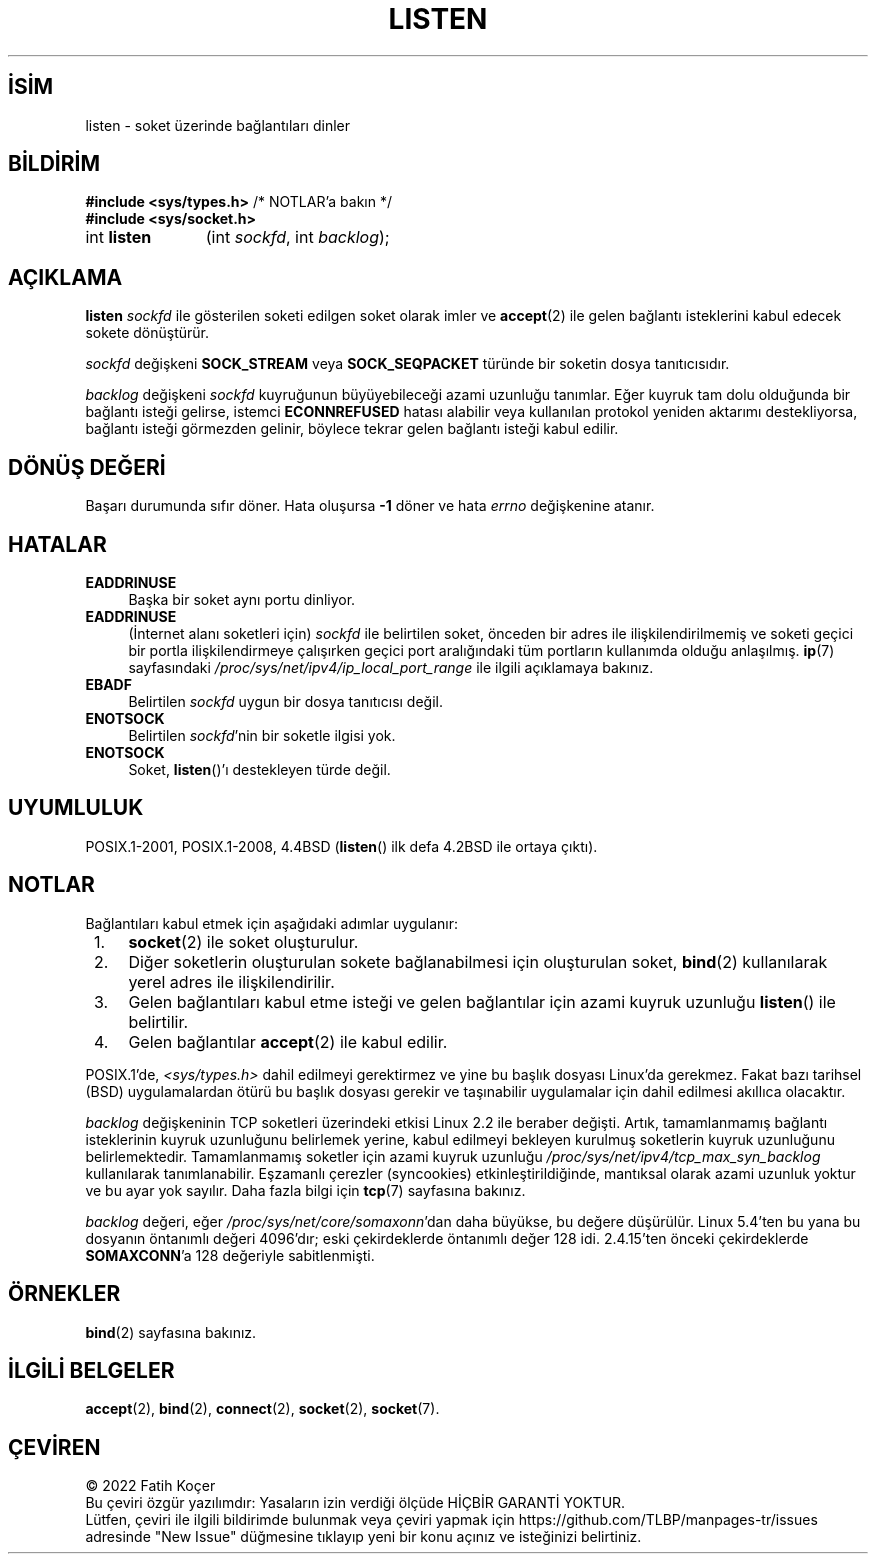 .ig
 * Bu kılavuz sayfası Türkçe Linux Belgelendirme Projesi (TLBP) tarafından
 * XML belgelerden derlenmiş olup manpages-tr paketinin parçasıdır:
 * https://github.com/TLBP/manpages-tr
 *
 * Özgün Belgenin Lisans ve Telif Hakkı bilgileri:
 *
 * Copyright (c) 1983, 1991 The Regents of the University of California.
 * and Copyright (C) 2007, Michael Kerrisk <mtk.manpages@gmail.com>
 * All rights reserved.
 *
 * %%%LICENSE_START(BSD_4_CLAUSE_UCB)
 * Redistribution and use in source and binary forms, with or without
 * modification, are permitted provided that the following conditions
 * are met:
 * 1. Redistributions of source code must retain the above copyright
 *    notice, this list of conditions and the following disclaimer.
 * 2. Redistributions in binary form must reproduce the above copyright
 *    notice, this list of conditions and the following disclaimer in the
 *    documentation and/or other materials provided with the distribution.
 * 3. All advertising materials mentioning features or use of this software
 *    must display the following acknowledgement:
 *     This product includes software developed by the University of
 *     California, Berkeley and its contributors.
 * 4. Neither the name of the University nor the names of its contributors
 *    may be used to endorse or promote products derived from this software
 *    without specific prior written permission.
 *
 * THIS SOFTWARE IS PROVIDED BY THE REGENTS AND CONTRIBUTORS "AS IS" AND
 * ANY EXPRESS OR IMPLIED WARRANTIES, INCLUDING, BUT NOT LIMITED TO, THE
 * IMPLIED WARRANTIES OF MERCHANTABILITY AND FITNESS FOR A PARTICULAR PURPOSE
 * ARE DISCLAIMED.  IN NO EVENT SHALL THE REGENTS OR CONTRIBUTORS BE LIABLE
 * FOR ANY DIRECT, INDIRECT, INCIDENTAL, SPECIAL, EXEMPLARY, OR CONSEQUENTIAL
 * DAMAGES (INCLUDING, BUT NOT LIMITED TO, PROCUREMENT OF SUBSTITUTE GOODS
 * OR SERVICES; LOSS OF USE, DATA, OR PROFITS; OR BUSINESS INTERRUPTION)
 * HOWEVER CAUSED AND ON ANY THEORY OF LIABILITY, WHETHER IN CONTRACT, STRICT
 * LIABILITY, OR TORT (INCLUDING NEGLIGENCE OR OTHERWISE) ARISING IN ANY WAY
 * OUT OF THE USE OF THIS SOFTWARE, EVEN IF ADVISED OF THE POSSIBILITY OF
 * SUCH DAMAGE.
 * %%%LICENSE_END
 *
 *     $Id: listen.2,v 1.6 1999/05/18 14:10:32 freitag Exp $
 *
 * Modified Fri Jul 23 22:07:54 1993 by Rik Faith <faith@cs.unc.edu>
 * Modified 950727 by aeb, following a suggestion by Urs Thuermann
 * <urs@isnogud.escape.de>
 * Modified Tue Oct 22 08:11:14 EDT 1996 by Eric S. Raymond <esr@thyrsus.com>
 * Modified 1998 by Andi Kleen
 * Modified 11 May 2001 by Sam Varshavchik <mrsam@courier-mta.com>
..
.\" Derlenme zamanı: 2023-01-21T21:03:32+03:00
.TH "LISTEN" 2 "6 Eylül 2020" "Linux man-pages 5.10" "Sistem Çağrıları"
.\" Sözcükleri ilgisiz yerlerden bölme (disable hyphenation)
.nh
.\" Sözcükleri yayma, sadece sola yanaştır (disable justification)
.ad l
.PD 0
.SH İSİM
listen - soket üzerinde bağlantıları dinler
.sp
.SH BİLDİRİM
.nf
\fB#include <sys/types.h>\fR          /* NOTLAR’a bakın */
\fB#include <sys/socket.h>\fR
.fi
.sp
.IP "int \fBlisten\fR" 11
(int \fIsockfd\fR, 
int \fIbacklog\fR);
.sp
.SH "AÇIKLAMA"
\fBlisten\fR \fIsockfd\fR ile gösterilen soketi edilgen soket olarak imler ve \fBaccept\fR(2) ile gelen bağlantı isteklerini kabul edecek sokete dönüştürür.
.sp
\fIsockfd\fR değişkeni \fBSOCK_STREAM\fR veya \fBSOCK_SEQPACKET\fR türünde bir soketin dosya tanıtıcısıdır.
.sp
\fIbacklog\fR değişkeni \fIsockfd\fR kuyruğunun büyüyebileceği azami uzunluğu tanımlar. Eğer kuyruk tam dolu olduğunda bir bağlantı isteği gelirse, istemci \fBECONNREFUSED\fR hatası alabilir veya kullanılan protokol yeniden aktarımı destekliyorsa, bağlantı isteği görmezden gelinir, böylece tekrar gelen bağlantı isteği kabul edilir.
.sp
.SH "DÖNÜŞ DEĞERİ"
Başarı durumunda sıfır döner. Hata oluşursa \fB-1\fR döner ve hata \fIerrno\fR değişkenine atanır.
.sp
.SH "HATALAR"
.TP 4
\fBEADDRINUSE\fR
Başka bir soket aynı portu dinliyor.
.sp
.TP 4
\fBEADDRINUSE\fR
(İnternet alanı soketleri için) \fIsockfd\fR ile belirtilen soket, önceden bir adres ile ilişkilendirilmemiş ve soketi geçici bir portla ilişkilendirmeye çalışırken geçici port aralığındaki tüm portların kullanımda olduğu anlaşılmış. \fBip\fR(7) sayfasındaki \fI/proc/sys/net/ipv4/ip_local_port_range\fR ile ilgili açıklamaya bakınız.
.sp
.TP 4
\fBEBADF\fR
Belirtilen \fIsockfd\fR uygun bir dosya tanıtıcısı değil.
.sp
.TP 4
\fBENOTSOCK\fR
Belirtilen \fIsockfd\fR’nin bir soketle ilgisi yok.
.sp
.TP 4
\fBENOTSOCK\fR
Soket, \fBlisten\fR()’ı destekleyen türde değil.
.sp
.PP
.sp
.SH "UYUMLULUK"
POSIX.1-2001, POSIX.1-2008, 4.4BSD (\fBlisten\fR() ilk defa 4.2BSD ile ortaya çıktı).
.sp
.SH "NOTLAR"
Bağlantıları kabul etmek için aşağıdaki adımlar uygulanır:
.sp
.PD 1
.RS 1
.IP 1. 3
\fBsocket\fR(2) ile soket oluşturulur.
.IP 2. 3
Diğer soketlerin oluşturulan sokete bağlanabilmesi için oluşturulan soket, \fBbind\fR(2) kullanılarak yerel adres ile ilişkilendirilir.
.IP 3. 3
Gelen bağlantıları kabul etme isteği ve gelen bağlantılar için azami kuyruk uzunluğu \fBlisten\fR() ile belirtilir.
.IP 4. 3
Gelen bağlantılar \fBaccept\fR(2) ile kabul edilir.
.sp
.RE
.PD 0
POSIX.1’de, \fI<sys/types.h>\fR dahil edilmeyi gerektirmez ve yine bu başlık dosyası Linux’da gerekmez. Fakat bazı tarihsel (BSD) uygulamalardan ötürü bu başlık dosyası gerekir ve taşınabilir uygulamalar için dahil edilmesi akıllıca olacaktır.
.sp
\fIbacklog\fR değişkeninin TCP soketleri üzerindeki etkisi Linux 2.2 ile beraber değişti. Artık, tamamlanmamış bağlantı isteklerinin kuyruk uzunluğunu belirlemek yerine, kabul edilmeyi bekleyen kurulmuş soketlerin kuyruk uzunluğunu belirlemektedir. Tamamlanmamış soketler için azami kuyruk uzunluğu \fI/proc/sys/net/ipv4/tcp_max_syn_backlog\fR kullanılarak tanımlanabilir. Eşzamanlı çerezler (syncookies) etkinleştirildiğinde, mantıksal olarak azami uzunluk yoktur ve bu ayar yok sayılır. Daha fazla bilgi için \fBtcp\fR(7) sayfasına bakınız.
.sp
\fIbacklog\fR değeri, eğer \fI/proc/sys/net/core/somaxonn\fR’dan daha büyükse, bu değere düşürülür. Linux 5.4’ten bu yana bu dosyanın öntanımlı değeri 4096’dır; eski çekirdeklerde öntanımlı değer 128 idi. 2.4.15’ten önceki çekirdeklerde \fBSOMAXCONN\fR’a 128 değeriyle sabitlenmişti.
.sp
.SH "ÖRNEKLER"
\fBbind\fR(2) sayfasına bakınız.
.sp
.SH "İLGİLİ BELGELER"
\fBaccept\fR(2), \fBbind\fR(2), \fBconnect\fR(2), \fBsocket\fR(2), \fBsocket\fR(7).
.sp
.SH "ÇEVİREN"
© 2022 Fatih Koçer
.br
Bu çeviri özgür yazılımdır: Yasaların izin verdiği ölçüde HİÇBİR GARANTİ YOKTUR.
.br
Lütfen, çeviri ile ilgili bildirimde bulunmak veya çeviri yapmak için https://github.com/TLBP/manpages-tr/issues adresinde "New Issue" düğmesine tıklayıp yeni bir konu açınız ve isteğinizi belirtiniz.
.sp
